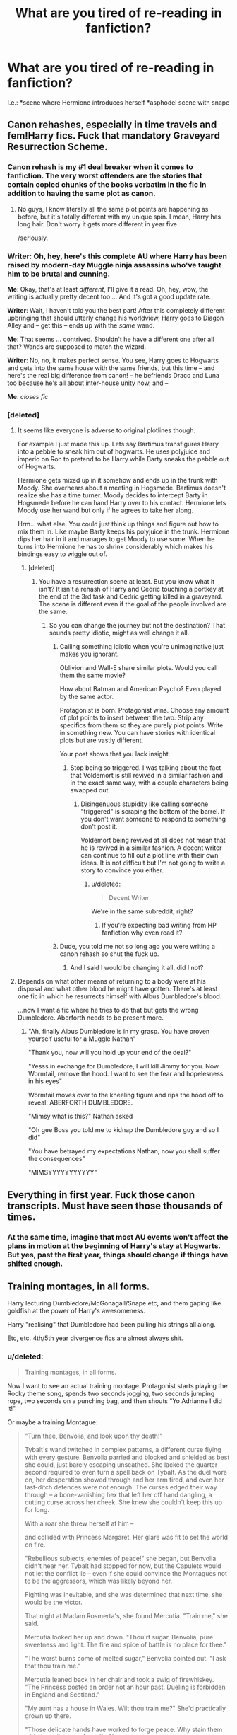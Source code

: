 #+TITLE: What are you tired of re-reading in fanfiction?

* What are you tired of re-reading in fanfiction?
:PROPERTIES:
:Author: Beesandsuchh
:Score: 18
:DateUnix: 1503162094.0
:DateShort: 2017-Aug-19
:END:
I.e.: *scene where Hermione introduces herself *asphodel scene with snape


** Canon rehashes, especially in time travels and fem!Harry fics. Fuck that mandatory Graveyard Resurrection Scheme.
:PROPERTIES:
:Author: InquisitorCOC
:Score: 41
:DateUnix: 1503166389.0
:DateShort: 2017-Aug-19
:END:

*** Canon rehash is my #1 deal breaker when it comes to fanfiction. The very worst offenders are the stories that contain copied chunks of the books verbatim in the fic in addition to having the same plot as canon.
:PROPERTIES:
:Author: Dimplz
:Score: 28
:DateUnix: 1503167628.0
:DateShort: 2017-Aug-19
:END:

**** No guys, I know literally all the same plot points are happening as before, but it's totally different with my unique spin. I mean, Harry has long hair. Don't worry it gets more different in year five.

/seriously.
:PROPERTIES:
:Author: Terras1fan
:Score: 25
:DateUnix: 1503181594.0
:DateShort: 2017-Aug-20
:END:


*** *Writer*: Oh, hey, here's this complete AU where Harry has been raised by modern-day Muggle ninja assassins who've taught him to be brutal and cunning.

*Me*: Okay, that's at least /different/, I'll give it a read. Oh, hey, wow, the writing is actually pretty decent too ... And it's got a good update rate.

*Writer*: Wait, I haven't told you the best part! After this completely different upbringing that should utterly change his worldview, Harry goes to Diagon Alley and -- get this -- ends up with the /same/ wand.

*Me*: That seems ... contrived. Shouldn't he have a different one after all that? Wands are supposed to match the wizard.

*Writer*: No, no, it makes perfect sense. You see, Harry goes to Hogwarts and gets into the same house with the same friends, but this time -- and here's the real big difference from canon! -- he befriends Draco and Luna too because he's all about inter-house unity now, and --

*Me*: /closes fic/
:PROPERTIES:
:Author: mistermisstep
:Score: 18
:DateUnix: 1503208763.0
:DateShort: 2017-Aug-20
:END:


*** [deleted]
:PROPERTIES:
:Score: 1
:DateUnix: 1503182756.0
:DateShort: 2017-Aug-20
:END:

**** It seems like everyone is adverse to original plotlines though.

For example I just made this up. Lets say Bartimus transfigures Harry into a pebble to sneak him out of hogwarts. He uses polyjuice and imperio on Ron to pretend to be Harry while Barty sneaks the pebble out of Hogwarts.

Hermione gets mixed up in it somehow and ends up in the trunk with Moody. She overhears about a meeting in Hogsmede. Bartimus doesn't realize she has a time turner. Moody decides to intercept Barty in Hogsmede before he can hand Harry over to his contact. Hermione lets Moody use her wand but only if he agrees to take her along.

Hrm... what else. You could just think up things and figure out how to mix them in. Like maybe Barty keeps his polyjuice in the trunk. Hermione dips her hair in it and manages to get Moody to use some. When he turns into Hermione he has to shrink considerably which makes his bindings easy to wiggle out of.
:PROPERTIES:
:Author: ForumWarrior
:Score: 8
:DateUnix: 1503188055.0
:DateShort: 2017-Aug-20
:END:

***** [deleted]
:PROPERTIES:
:Score: 1
:DateUnix: 1503192819.0
:DateShort: 2017-Aug-20
:END:

****** You have a resurrection scene at least. But you know what it isn't? It isn't a rehash of Harry and Cedric touching a portkey at the end of the 3rd task and Cedric getting killed in a graveyard. The scene is different even if the goal of the people involved are the same.
:PROPERTIES:
:Author: ForumWarrior
:Score: 7
:DateUnix: 1503193786.0
:DateShort: 2017-Aug-20
:END:

******* So you can change the journey but not the destination? That sounds pretty idiotic, might as well change it all.
:PROPERTIES:
:Score: -7
:DateUnix: 1503198847.0
:DateShort: 2017-Aug-20
:END:

******** Calling something idiotic when you're unimaginative just makes you ignorant.

Oblivion and Wall-E share similar plots. Would you call them the same movie?

How about Batman and American Psycho? Even played by the same actor.

Protagonist is born. Protagonist wins. Choose any amount of plot points to insert between the two. Strip any specifics from them so they are purely plot points. Write in something new. You can have stories with identical plots but are vastly different.

Your post shows that you lack insight.
:PROPERTIES:
:Author: ForumWarrior
:Score: 9
:DateUnix: 1503200395.0
:DateShort: 2017-Aug-20
:END:

********* Stop being so triggered. I was talking about the fact that Voldemort is still revived in a similar fashion and in the exact same way, with a couple characters being swapped out.
:PROPERTIES:
:Score: -5
:DateUnix: 1503200863.0
:DateShort: 2017-Aug-20
:END:

********** Disingenuous stupidity like calling someone "triggered" is scraping the bottom of the barrel. If you don't want someone to respond to something don't post it.

Voldemort being revived at all does not mean that he is revived in a similar fashion. A decent writer can continue to fill out a plot line with their own ideas. It is not difficult but I'm not going to write a story to convince you either.
:PROPERTIES:
:Author: ForumWarrior
:Score: 7
:DateUnix: 1503201679.0
:DateShort: 2017-Aug-20
:END:

*********** u/deleted:
#+begin_quote
  Decent Writer
#+end_quote

We're in the same subreddit, right?
:PROPERTIES:
:Score: -4
:DateUnix: 1503202107.0
:DateShort: 2017-Aug-20
:END:

************ If you're expecting bad writing from HP fanfiction why even read it?
:PROPERTIES:
:Author: WhiteBishop01
:Score: 3
:DateUnix: 1503218438.0
:DateShort: 2017-Aug-20
:END:


******** Dude, you told me not so long ago you were writing a canon rehash so shut the fuck up.
:PROPERTIES:
:Author: ScottPress
:Score: 1
:DateUnix: 1503240725.0
:DateShort: 2017-Aug-20
:END:

********* And I said I would be changing it all, did I not?
:PROPERTIES:
:Score: 1
:DateUnix: 1503256035.0
:DateShort: 2017-Aug-20
:END:


**** Depends on what other means of returning to a body were at his disposal and what other blood he might have gotten. There's at least one fic in which he resurrects himself with Albus Dumbledore's blood.

...now I want a fic where he tries to do that but gets the wrong Dumbledore. Aberforth needs to be present more.
:PROPERTIES:
:Score: 4
:DateUnix: 1503183520.0
:DateShort: 2017-Aug-20
:END:

***** "Ah, finally Albus Dumbledore is in my grasp. You have proven yourself useful for a Muggle Nathan"

"Thank you, now will you hold up your end of the deal?"

"Yesss in exchange for Dumbledore, I will kill Jimmy for you. Now Wormtail, remove the hood. I want to see the fear and hopelesness in his eyes"

Wormtail moves over to the kneeling figure and rips the hood off to reveal: ABERFORTH DUMBLEDORE.

"Mimsy what is this?" Nathan asked

"Oh gee Boss you told me to kidnap the Dumbledore guy and so I did"

"You have betrayed my expectations Nathan, now you shall suffer the consequences"

"MIMSYYYYYYYYYYY"
:PROPERTIES:
:Author: Byroms
:Score: 3
:DateUnix: 1503206963.0
:DateShort: 2017-Aug-20
:END:


** Everything in first year. Fuck those canon transcripts. Must have seen those thousands of times.
:PROPERTIES:
:Author: EternalFaII
:Score: 16
:DateUnix: 1503166661.0
:DateShort: 2017-Aug-19
:END:

*** At the same time, imagine that most AU events won't affect the plans in motion at the beginning of Harry's stay at Hogwarts. But yes, past the first year, things should change if things have shifted enough.
:PROPERTIES:
:Score: 2
:DateUnix: 1503172373.0
:DateShort: 2017-Aug-20
:END:


** Training montages, in all forms.

Harry lecturing Dumbledore/McGonagall/Snape etc, and them gaping like goldfish at the power of Harry's awesomeness.

Harry "realising" that Dumbledore had been pulling his strings all along.

Etc, etc. 4th/5th year divergence fics are almost always shit.
:PROPERTIES:
:Author: PsychoGeek
:Score: 29
:DateUnix: 1503162669.0
:DateShort: 2017-Aug-19
:END:

*** u/deleted:
#+begin_quote
  Training montages, in all forms.
#+end_quote

Now I want to see an actual training montage. Protagonist starts playing the Rocky theme song, spends two seconds jogging, two seconds jumping rope, two seconds on a punching bag, and then shouts "Yo Adrianne I did it!"

Or maybe a training Montague:

#+begin_quote
  "Turn thee, Benvolia, and look upon thy death!"

  Tybalt's wand twitched in complex patterns, a different curse flying with every gesture. Benvolia parried and blocked and shielded as best she could, just barely escaping unscathed. She lacked the quarter second required to even turn a spell back on Tybalt. As the duel wore on, her desperation showed through and her arm tired, and even her last-ditch defences were not enough. The curses edged their way through -- a bone-vanishing hex that left her off hand dangling, a cutting curse across her cheek. She knew she couldn't keep this up for long.

  With a roar she threw herself at him --

  and collided with Princess Margaret. Her glare was fit to set the world on fire.

  "Rebellious subjects, enemies of peace!" she began, but Benvolia didn't hear her. Tybalt had stopped for now, but the Capulets would not let the conflict lie -- even if she could convince the Montagues not to be the aggressors, which was likely beyond her.

  Fighting was inevitable, and she was determined that next time, she would be the victor.

  That night at Madam Rosmerta's, she found Mercutia. "Train me," she said.

  Mercutia looked her up and down. "Thou'rt sugar, Benvolia, pure sweetness and light. The fire and spice of battle is no place for thee."

  "The worst burns come of melted sugar," Benvolia pointed out. "I ask that thou train me."

  Mercutia leaned back in her chair and took a swig of firewhiskey. "The Princess posted an order not an hour past. Dueling is forbidden in England and Scotland."

  "My aunt has a house in Wales. Wilt thou train me?" She'd practically grown up there.

  "Those delicate hands have worked to forge peace. Why stain them with the callouses of conflict?"

  "Callouses or my own heart's blood, Mercutia! I've asked thee three times."

  Mercutia broke into a grin. "Then to lawless Wales, and battle!" she cried, tossing her tumbler away. "If Apparation be the food of training --"

  "Wrong play," Benvolia hissed, but Mercutia gave a Gallic shrug and Apparated on the spot, still seated.
#+end_quote
:PROPERTIES:
:Score: 7
:DateUnix: 1503187076.0
:DateShort: 2017-Aug-20
:END:


*** u/dehue:
#+begin_quote
  Harry lecturing Dumbledore/McGonagall/Snape etc, and them gaping like goldfish at the power of Harry's awesomeness.
#+end_quote

This is why I almost never read those popular independent/powerful Harry stories. Even if they are mostly good, they almost always contain scenes like that and just make me angry at Dumbledore/Snape/McGonall for not being in character and completely putting the annoying independent Harry in his place.
:PROPERTIES:
:Author: dehue
:Score: 12
:DateUnix: 1503169091.0
:DateShort: 2017-Aug-19
:END:


*** [[https://youtu.be/vK4gv11PTI8][You need the right music for a training montage]]
:PROPERTIES:
:Author: Freshenstein
:Score: 1
:DateUnix: 1503198862.0
:DateShort: 2017-Aug-20
:END:


*** The teachers at Hogwarts are fucking useless and I love independent Harry that takes no shit. Dumbledore is useless, McGonagall is a non entity when it matters and Snape is a bitter asshole, I don't care about redeeming at the end or someshit they are god damn useless and somebody should point it out.

Also Albus is a malicious Nazi or a blinded fool even in cannon. No matter if he thinks he's doing the right think, or even if it really is the right thing, me and most people I'd reckon would be royally pissed at him in Harry's place, definetly wouldn't god damn name a kid after him. No matter if he's doing it maliciously or not he's been controlling his life and teenagers especially won't let that just pass.
:PROPERTIES:
:Author: Bisaster
:Score: 0
:DateUnix: 1503287310.0
:DateShort: 2017-Aug-21
:END:

**** /yawns
:PROPERTIES:
:Author: PsychoGeek
:Score: 5
:DateUnix: 1503288014.0
:DateShort: 2017-Aug-21
:END:

***** /slowclap
:PROPERTIES:
:Author: Bisaster
:Score: 1
:DateUnix: 1503288608.0
:DateShort: 2017-Aug-21
:END:


**** I think we had this discussion often enough, and your post in particular adds nothing new at all.

This is the reason why I downvoted, not because I agree or disagree.

I mean yeah, you can interpret Dumbledore either way and even everywhere in between, but quiet honesty, Manipulative! or Evil!Dumbledore-fics are simply very rarely good, and in most cases simply shite - especially with the teachers acting like that! - while good!Dumbledore is more likely to be okay to read.
:PROPERTIES:
:Author: fflai
:Score: 1
:DateUnix: 1503309187.0
:DateShort: 2017-Aug-21
:END:

***** Honestly I'm talking about cannon, all the teachers are criminal. Let's ignore plots and other side things, simply from the schools side of things they all allow bullying and child abuse. I felt like ranting so I don't care that much but no matter how you dress it at best Dumbledore is senile or too old fashioned that he allows bullying and child abuse thrust upon is favorite "grandchild" with the rest of the teachers following his lead.
:PROPERTIES:
:Author: Bisaster
:Score: 1
:DateUnix: 1503325439.0
:DateShort: 2017-Aug-21
:END:


***** Also on a sidenote I simply cannot find it in me to see Dumbledore as good at least when stories are close to cannon. From the moment he takes the stone into school he's either malicious or doesn't care about students in my eyes, following that every time something happens and the aurors aren't called just enforces that.
:PROPERTIES:
:Author: Bisaster
:Score: 1
:DateUnix: 1503325737.0
:DateShort: 2017-Aug-21
:END:


** "There was a little boy sitting in the dark in the cupboard under the stairs..."

Please do not explain Harry's [canon] home life as if we don't know who he is. If we're reading HP fanfiction, we know who he is.
:PROPERTIES:
:Author: t1mepiece
:Score: 11
:DateUnix: 1503192063.0
:DateShort: 2017-Aug-20
:END:


** 1st year Troll battle. Either as the original, or AU versions.
:PROPERTIES:
:Author: Teapotje
:Score: 9
:DateUnix: 1503163380.0
:DateShort: 2017-Aug-19
:END:

*** Especially stories that have Hermione rewarding Harry with a blowjob.
:PROPERTIES:
:Author: Freshenstein
:Score: 2
:DateUnix: 1503198955.0
:DateShort: 2017-Aug-20
:END:

**** Good God. In first year?!?!?!?!?!
:PROPERTIES:
:Author: Teapotje
:Score: 2
:DateUnix: 1503245623.0
:DateShort: 2017-Aug-20
:END:

***** Yeah. It's a rather infamous story called "The Real Us".
:PROPERTIES:
:Author: Freshenstein
:Score: 1
:DateUnix: 1503248542.0
:DateShort: 2017-Aug-20
:END:


**** I really hope there isn't more than that one...
:PROPERTIES:
:Score: 1
:DateUnix: 1503208113.0
:DateShort: 2017-Aug-20
:END:


** The sorting Hat song, I'll be honest I read it soo many times that always just skip it now.
:PROPERTIES:
:Author: Lazystinkdog
:Score: 5
:DateUnix: 1503176716.0
:DateShort: 2017-Aug-20
:END:

*** Awww. I like unique Sorting Hat songs
:PROPERTIES:
:Score: 1
:DateUnix: 1503223378.0
:DateShort: 2017-Aug-20
:END:


*** Too true

I must admit I've never read HP books and I watched films only one time.

But thanks to fanfiction I know that damned song by heart
:PROPERTIES:
:Author: Sharedo
:Score: 1
:DateUnix: 1503192933.0
:DateShort: 2017-Aug-20
:END:

**** Original sorting hat songs, however...
:PROPERTIES:
:Author: Flye_Autumne
:Score: 2
:DateUnix: 1503201036.0
:DateShort: 2017-Aug-20
:END:

***** All of them xD I know that some really put work into them and all but I just can't stand these songs anymore.
:PROPERTIES:
:Author: Lazystinkdog
:Score: 2
:DateUnix: 1503206585.0
:DateShort: 2017-Aug-20
:END:


** Dumbledore and Weasley bashing.

I really like Dumbledore as a character because even though he's initially presented as an all-knowing figure, the later books show us his flaws, which he acknowledges, and his tragic past. This notion that he's a manipulator doing everything for the "Greater Good", hellbent on making sure Harry's life sucks is just stupid. Dumbledore never got off on making Harry suffer and it's clear that he cherished him. Thing is...in a war, /very/ difficult decisions have to be made and very few people have the guts to do them.

In regards to the Weasleys, while I can understand if someone finds them annoying, they're a very loving and accepting family. Molly may be overbearing but she /is/ the closest thing Harry had to an actual mother. The fact that her boggart included Harry's corpse shows that she views him as one of her sons. Not like a son, but an actual son.

Ron's a bit of a jerk and a dick but people forget, he's a kid for most of the books. Why judge him as an adult when pretty much everyone at that age was a brat? I look back at my own adolescence and I groan in embarrassment. Ron has issues but that doesn't make him an asshole, he's a freaking teenager. We all sucked at that age.

Ginny is someone I don't really care for but it's because I always found her underdeveloped and her romance with Harry always felt kinda forced. That being said, some fics make her as being a brat that feels that she's entitled to be Harry's soulmate. I don't remember the books making a big deal out of her hero crush yet some authors make it a central point for their disdain.

Full disclosure, I'm a H/Hr shipper but I'm always annoyed at how authors treat Ron and Ginny. They take out their frustration that their ship isn't canon on them, looking for any flaws in their characters and exaggerating them to absurd heights. That's why it's really hard to find /good/ fics for this ship. A majority of the stories don't organically make Harry and Hermione fall in love. They just bruteforce them into it by making Ron/Ginny/Weasleys to be stupid fucks that don't really care for them.
:PROPERTIES:
:Author: Whiteness88
:Score: 9
:DateUnix: 1503210009.0
:DateShort: 2017-Aug-20
:END:

*** u/MolochDhalgren:
#+begin_quote
  Thing is...in a war, very difficult decisions have to be made and very few people have the guts to do them.
#+end_quote

Something we saw very clearly during Scrimgeour's tenure as Minister. I feel like he and Dumbledore are rather similar.

#+begin_quote
  Full disclosure, I'm a H/Hr shipper but I'm always annoyed at how authors treat Ron and Ginny. They take out their frustration that their ship isn't canon on them, looking for any flaws in their characters and exaggerating them to absurd heights.
#+end_quote

I also see Ginny bashed occasionally in Harry/Luna fanfics, so I sympathize. In the best H/L fics I've seen, Ginny is completely supportive, and why wouldn't she be? After all, Luna was her best friend and she always looked out for her, so it makes more sense to me that Ginny would be happy for Luna than the idea that she'd be all "You stole my boyfriend! How dare you?!" (I started [[https://www.reddit.com/r/HPfanfiction/comments/6jje5j/request_harryluna_fics_where_ginny_is_actually_a/][a thread]] on this very topic a month ago.)
:PROPERTIES:
:Author: MolochDhalgren
:Score: 3
:DateUnix: 1503257409.0
:DateShort: 2017-Aug-21
:END:


*** Oh, you make those difficult decisions with soldiers, not with civilian children with no training. Soldiers agree to follow orders and know what the possible consequences can be for participating before decisions get thrust upon them...
:PROPERTIES:
:Author: Bisaster
:Score: 1
:DateUnix: 1503343667.0
:DateShort: 2017-Aug-21
:END:


*** How is Dumbledore better than Voldemort if he sends children to war to die?
:PROPERTIES:
:Author: Bisaster
:Score: 0
:DateUnix: 1503287896.0
:DateShort: 2017-Aug-21
:END:


** [deleted]
:PROPERTIES:
:Score: 14
:DateUnix: 1503170945.0
:DateShort: 2017-Aug-19
:END:

*** To be fair, the petrification wasn't normal for the Basilisk, they normally just kill, so that would have thrown it off.
:PROPERTIES:
:Author: Zarion222
:Score: 11
:DateUnix: 1503171835.0
:DateShort: 2017-Aug-20
:END:

**** [deleted]
:PROPERTIES:
:Score: 2
:DateUnix: 1503172718.0
:DateShort: 2017-Aug-20
:END:

***** u/UndeadBBQ:
#+begin_quote
  and most likely by a Basilisk
#+end_quote

Gorgons, dusky elves (Svartálfar), cockatrice (and probably a few more. Petrification is kind of as trope in mythology)
:PROPERTIES:
:Author: UndeadBBQ
:Score: 10
:DateUnix: 1503178803.0
:DateShort: 2017-Aug-20
:END:


***** u/Taure:
#+begin_quote
  Or can even different things petrify?
#+end_quote

The assumption made by the teachers in CoS was that it was wizard-caused petrification (i.e. dark magic), not a creature.
:PROPERTIES:
:Author: Taure
:Score: 4
:DateUnix: 1503244718.0
:DateShort: 2017-Aug-20
:END:


*** The Chamber of Secrets legend was believed to just that - a legend. Binns explicitly debunks it as a myth. The most obvious conclusion from those events was that some wizard was using dark magic to petrify, not a gigantic basilisk somehow hiding in the school.
:PROPERTIES:
:Author: PsychoGeek
:Score: 4
:DateUnix: 1503172391.0
:DateShort: 2017-Aug-20
:END:

**** [deleted]
:PROPERTIES:
:Score: 3
:DateUnix: 1503173087.0
:DateShort: 2017-Aug-20
:END:

***** you're right in that the level of reaction was underwhelming. I mostly equate it to bomb threat. You don't know where, you don't know when, but somebody is going to get hurt. They definitely should have called in the aurors.
:PROPERTIES:
:Author: Averant
:Score: 5
:DateUnix: 1503177122.0
:DateShort: 2017-Aug-20
:END:


*** In the fic I'm writing, my plan for CoS is to have the one person who could easily figure out the Basilisk put out of commission by the Heir, which ultimately costs him more than he gained.
:PROPERTIES:
:Author: Jahoan
:Score: 1
:DateUnix: 1503205933.0
:DateShort: 2017-Aug-20
:END:


** Weasley-bashing / Dumbledore-bashing / Snape-bashing.

OK, I get it already, you don't like the characters, you think the bad things they did outweigh the good, you don't think Ginny was good enough for Harry or Ron was good enough for Hermione... that's still no reason to infuse your stories with hatred and keep making the same point over and over and over... I can't tell you how many stories I've started to read because the concept sounded interesting, only to grow tired of all the bashing.
:PROPERTIES:
:Author: MolochDhalgren
:Score: 18
:DateUnix: 1503168203.0
:DateShort: 2017-Aug-19
:END:

*** I used to enjoy Dumbledore and Weasley bashing at the beginning of reading HP fanfics

But now

"Meh, I'm allergic to this crap", /closes a fic, opens the next/
:PROPERTIES:
:Author: Sharedo
:Score: 3
:DateUnix: 1503192745.0
:DateShort: 2017-Aug-20
:END:


*** Snape bashing is a fic-by-fic basis, still okay with Dumbles basing, but I'm done with Ron Bashing and have started to go out of my way to find stuff with a decent Ron in them.\\
There are...surprisingly few of those.
:PROPERTIES:
:Author: allhailchickenfish
:Score: 3
:DateUnix: 1503194722.0
:DateShort: 2017-Aug-20
:END:

**** I love Ron and Dumbledore /sigh/

Why do most people not appreciate them?
:PROPERTIES:
:Score: 5
:DateUnix: 1503223280.0
:DateShort: 2017-Aug-20
:END:


**** Ron's a decent guy in all of my stories, and a hero in most. Don't know why so many writers feel that they need to replace him with neville as Harry's best friend. Neville was a pushover and non-entity for most of the books.
:PROPERTIES:
:Author: Starfox5
:Score: 1
:DateUnix: 1503224591.0
:DateShort: 2017-Aug-20
:END:

***** u/Owl_Egg:
#+begin_quote
  Neville was a pushover and non-entity for most of the books.
#+end_quote

Because Neville was a nonentity and a pushover until the end is what makes him appealing. They can rewrite him a whole new personality by putting him in the friend slot. He's badass, but also not overpowering next to Harry, who is usually an OP Stu in those fics.
:PROPERTIES:
:Author: Owl_Egg
:Score: 2
:DateUnix: 1503232751.0
:DateShort: 2017-Aug-20
:END:


***** So there was this fic I read. At some point, I realized that, while Ron was some kind of personification of Laziness and envy, Neville had become all of Ron's good traits, with none of the bad. Guess who quit reading that fic?
:PROPERTIES:
:Author: No311
:Score: 1
:DateUnix: 1503247201.0
:DateShort: 2017-Aug-20
:END:


***** will def check some out. :D\\
..same username?
:PROPERTIES:
:Author: allhailchickenfish
:Score: 1
:DateUnix: 1503343842.0
:DateShort: 2017-Aug-22
:END:

****** Yes. [[https://www.fanfiction.net/u/2548648/Starfox5][Here's a link]]

In my first story, "Hermione Granger and the Marriage Law Revolution", Ron might not look like a hero when he appears for the first time as a POV character, but that quickly changes.
:PROPERTIES:
:Author: Starfox5
:Score: 2
:DateUnix: 1503347640.0
:DateShort: 2017-Aug-22
:END:


*** Weaslty bashing is kinda dumb because god damn Ron is still a kid but Dumbledore bashing is kinda of ok with me because he is an asshole with a god complex at best. Snape has no excuse, no matter how you dress it, even in cannon what he does is god damn child abuse. It shouldn't matter that he saves Harry or whatever else good things he does.

On the pairing things I hate both Ginny and Hermione pairings because honestly I don't see how Ginny is even a thing other than her being forced because "Big Weasley Familly" and Hermione to me is completely unimportant. What irks me the most is the Fleur/Bill thing, Like she's 18 and hooks up with a 28 or something year old. Fuck that.
:PROPERTIES:
:Author: Bisaster
:Score: 2
:DateUnix: 1503287706.0
:DateShort: 2017-Aug-21
:END:

**** u/MolochDhalgren:
#+begin_quote
  an asshole with a god complex at best.
#+end_quote

Yeah, I kinda get where you're coming from there. Although, to Dumbledore's credit, he knew his own character well enough to know that too much power would corrupt him, which is why he never tried to become Minister of Magic.
:PROPERTIES:
:Author: MolochDhalgren
:Score: 1
:DateUnix: 1503342006.0
:DateShort: 2017-Aug-21
:END:

***** Errr, he has 3 positions of power. 1 over children, 1 internationally and 1 locally. There is no point in trying for yet another position locally.
:PROPERTIES:
:Author: Bisaster
:Score: 2
:DateUnix: 1503343199.0
:DateShort: 2017-Aug-21
:END:


** Fics where Ginny is the worst most evil bitch in all the universe because she /gasp/ had a crush on a celebrity as a kid.

No one has ever experienced that, especially not preteen girls so clearly she must be a psychotic stalker who wants to steal Harry from his true love. She is also clearly so obsessed that she has also managed to (presumably with the aid of time travel) fuck every man who ever lived going all the way back to Adam because if we're going to show what an awful person she is of course she must also be a massive slut.

Fuck that trope.

Say what you will about Ron bashing but at least there are actual canon moments of him being a loud mouthed schmuck. Good bashing fics exaggerate canon characteristics to hyperbolic proportions. Awful bashing fics make up characteristics to justify the author's hate.
:PROPERTIES:
:Author: Leahsyn
:Score: 6
:DateUnix: 1503256786.0
:DateShort: 2017-Aug-20
:END:


** I love when authors point out that it's a bashing fic right there in the summary, kindly letting me know that I should skip a terrible story probably written by a 12-year old.

If you need to smugly, constantly point out how much you hate a character I really have to question your maturity. The unfortunate truth is though that too many older and experienced authors still do this for some reason. The audience should make their own evaluation of a character, instead of being fed your own, bitter commentary on canon and how it should have been so much better.

Aside from bashing, authors really need to learn the miracle of starting a story at the point where it's relevant. Basically every decent AU starts several years into Hogwarts, skipping over the whole sleep-inducing rigmarole of canon transcription with a minor shift. There's pretty much zero reason after all this time, to start at first year - learn from stories such as Hogwarts Battle School.
:PROPERTIES:
:Author: DeusSiveNatura
:Score: 5
:DateUnix: 1503224692.0
:DateShort: 2017-Aug-20
:END:


** [deleted]
:PROPERTIES:
:Score: 10
:DateUnix: 1503183120.0
:DateShort: 2017-Aug-20
:END:

*** Read one where Harry has the horcrux removed by the Goblins but it involves him soaking his whole body in some foul potion for a long time. Pretty sure Dragon semen was one of the ingredients.
:PROPERTIES:
:Author: Freshenstein
:Score: 1
:DateUnix: 1503199046.0
:DateShort: 2017-Aug-20
:END:


** A petrification from a Basilisk is a very rare thing, it just was luck that everyone saw a reflection or something. Their first suspect was some kind of spell, nobody would reasonably connect the Basilisk to petrification because it's a rare effect.
:PROPERTIES:
:Author: Zarion222
:Score: 5
:DateUnix: 1503175421.0
:DateShort: 2017-Aug-20
:END:


** (Mostly Harmony) Fanfic things that make me cringe so hard they had to put metal rods in my spine so i could walk again:\\
*Sirius calling Harry pup or proglet (Cringe so hard i get a brain aneurysm)\\
*Anyone calling Hermione Herms or Mione (More of a ,you can shut right the hell up with that shit, kinda trope)\\
*Oh so smart and powerful 11 year old Harry raised by anyone other than the dursleys going 100% OOC and giving snape and dumbles a 5 paragraph exposition on how smart and powerful he is (Im looking at you Harry Crow)\\
*Soul bond happens and no one questions it or is upset for more than a paragraph and harry and whoever are all "Oh hellooooo Mrs Potter, Jolly good daaaaay Mr Potter" by the next paragraph.\\
*Howwww many times is harry gonna spend a vacation with the grangers who then realize he dresses like shit and take him shopping for trousers and trainers.\\
The list is endless but this is off the top of my head.
:PROPERTIES:
:Author: supertastywaffle
:Score: 8
:DateUnix: 1503186311.0
:DateShort: 2017-Aug-20
:END:


** James harassing Lily and asking her out every day, Lily hating James with a passion until one day she just doesn't. IMO it's pretty two-dimensional; James was a teenage boy who had a huge crush and a lot of bravado, so of course he's gonna act like a dumbass, but it's kind of... shady to stage big scenes on a weekly basis to get her to go out with him. Who's to say SWM wasn't the /first time/ he actually asked her out? Lily's proud, but considering it took until fifth year for her to cut it off with Snape when he was showing signs of interest in the dark arts prior, it's fair to say that she wants to keep her relationships intact for as long as possible. Why couldn't she have been exaggerating whenever she insulted James when she was with Snape? That kind of thing. I just wish the general idea of James and Lily was a little more broad and "allowed" for more creativity -- not that fandom is the judge and jury for what is "right", but fanon is a cruel mistress.

Also not as much what I'm tired of reading so much as what I wish was more popular, Quidditch player Lily.
:PROPERTIES:
:Author: r_ca
:Score: 3
:DateUnix: 1503201084.0
:DateShort: 2017-Aug-20
:END:


** The usual canon rehash and, the ban of my existence, Lord Harry Potter Peverall Black Lestrange Gryffindor Ravenclaw Hogwart Slytherin Jesus owner of 99% of the Wizarding world assets giving him a net, accessible value of 9 999 999 999 gold in his trust fund, where Albus "Evil" Dumbledore stole 9 999 999 998 galleons, but not to worry, there are the equivalent in metric ton of a dragon worth of gold in the Potter family vault, not withstanding the total treasure and jewlery in those old vault where Harry is apparently the only living heir and closest relative to those families.

Also fifth year divergence, where Harry realize... whatever he needs to realize... in his bedroom at Privet Drive.
:PROPERTIES:
:Author: Murderous_squirrel
:Score: 3
:DateUnix: 1503256049.0
:DateShort: 2017-Aug-20
:END:


** Stuff written by idiots thinking they are very clever.
:PROPERTIES:
:Author: yarglethatblargle
:Score: 5
:DateUnix: 1503166727.0
:DateShort: 2017-Aug-19
:END:

*** sorry :(
:PROPERTIES:
:Author: Murderous_squirrel
:Score: 13
:DateUnix: 1503167897.0
:DateShort: 2017-Aug-19
:END:

**** Eh, I'm just foultempered today due to a rather impressive hangover.
:PROPERTIES:
:Author: yarglethatblargle
:Score: 1
:DateUnix: 1503169027.0
:DateShort: 2017-Aug-19
:END:

***** I'll drink to that. I'm having the same problem.
:PROPERTIES:
:Author: emong757
:Score: 3
:DateUnix: 1503180893.0
:DateShort: 2017-Aug-20
:END:


*** I've read more than one fic where a "smart" Harry wields the power of his pen, and they're all such trash.
:PROPERTIES:
:Score: 4
:DateUnix: 1503208299.0
:DateShort: 2017-Aug-20
:END:


** The Hogwarts song. Self-explanatory.
:PROPERTIES:
:Author: toujours_pur_
:Score: 2
:DateUnix: 1503187125.0
:DateShort: 2017-Aug-20
:END:


** First year sorting hat song. Please stop.
:PROPERTIES:
:Author: allhailchickenfish
:Score: 2
:DateUnix: 1503194582.0
:DateShort: 2017-Aug-20
:END:


** Harry Potter as the protagonist. He's a good side character.
:PROPERTIES:
:Score: 1
:DateUnix: 1503183382.0
:DateShort: 2017-Aug-20
:END:


** Magical cores
:PROPERTIES:
:Author: UndeadBBQ
:Score: 1
:DateUnix: 1503166086.0
:DateShort: 2017-Aug-19
:END:

*** I like them when they're well done and when it's not just an excuse to have Harry become more powerful than all wizards combined.
:PROPERTIES:
:Score: 7
:DateUnix: 1503174873.0
:DateShort: 2017-Aug-20
:END:

**** u/UndeadBBQ:
#+begin_quote
  I like them when they're well done
#+end_quote

So... never.
:PROPERTIES:
:Author: UndeadBBQ
:Score: 2
:DateUnix: 1503178157.0
:DateShort: 2017-Aug-20
:END:

***** Albus Potter and the Global Revelation does this /decently/.
:PROPERTIES:
:Score: 1
:DateUnix: 1503178200.0
:DateShort: 2017-Aug-20
:END:

****** Hmm, never read it. But given that its has magical cores in it, my - by far - biggest pet peeve, I'm wary to start.

How do they work in this one? Is it one of those fics where they're bearable, because they're just a sidenote/utterly redundant addition/exchangeable by several other things?
:PROPERTIES:
:Author: UndeadBBQ
:Score: -1
:DateUnix: 1503179127.0
:DateShort: 2017-Aug-20
:END:

******* In that fic it's called Kinesis and it's not central. It just comes up every now and then but the /central plot/ is extremely good. I'm close to finish the last chapter of book five and I don't know if it will become central in the sixth or seventh books although I highly doubt it.

That fic has awesome OCs (they're not Calypso Rosier but they're still awesome). Desulgon is ridiculously OP but complex and I think you'd enjoy him. It introduces new branches of magic but there are too many child prodigies. Character development is mild outside of Albus, too.

The plot twists are great and so are the mysteries. The first three books were a bit...meh but the fourth one is where things really started.

I don't know how old you are. I'm 21 but I enjoy these kind of fics once in a while. A bit less serious.
:PROPERTIES:
:Score: 0
:DateUnix: 1503179750.0
:DateShort: 2017-Aug-20
:END:


** Harry befriending Hermione. I find magic more believable than someone like Hermione getting friends.
:PROPERTIES:
:Author: Quoba
:Score: -8
:DateUnix: 1503174413.0
:DateShort: 2017-Aug-20
:END:

*** Just out of interest, and because I see you hating on this character so, /so/ much. As in, you hate Hermione Granger so much that I doubt its the actual character that you dislike, but rather whatever you project onto her. So my question would be a simple:

Why?
:PROPERTIES:
:Author: UndeadBBQ
:Score: 11
:DateUnix: 1503179271.0
:DateShort: 2017-Aug-20
:END:

**** She's always portrayed as a nagging bitch. That wouldn't really old, very fast. Plus her whole "worshipping at the altar of Authority Figures" thing she has.
:PROPERTIES:
:Author: Freshenstein
:Score: 4
:DateUnix: 1503199212.0
:DateShort: 2017-Aug-20
:END:

***** She worships authority so hard that she lies to teachers faces, set one teacher on fire, steals from the teachers personal store, flounced out on a whole course never to return, stunned a teacher, knowingly broke educational decrees, and sent a known incompetent teacher into the forbidden forest by themselves.

Her need to respect all authority blindly is overwhelming.
:PROPERTIES:
:Author: zombieqatz
:Score: 4
:DateUnix: 1503260202.0
:DateShort: 2017-Aug-21
:END:

****** So to recap she messed with Snape 3 times, Umbitch twice, lied to Mcgonagall and whoever else was with her once, and walked out on a phoney. 3 teachers that shouldn't have ever been teachers in the first place and she fibbed to the good one to help protect the guys who just saved her.

Pretty much all of her transgressions against the teachers was for the benefit of Harry.

Yet she believed she shouldn't contact Harry when Dumbledore said so? Told on Harry when he got the broom? I can go on.
:PROPERTIES:
:Author: Freshenstein
:Score: 1
:DateUnix: 1503261767.0
:DateShort: 2017-Aug-21
:END:

******* u/InquisitorCOC:
#+begin_quote
  Yet she believed she shouldn't contact Harry when Dumbledore said so? Told on Harry when he got the broom? I can go on.
#+end_quote

That was a MAJOR misconception. Both she and Ron wrote Harry regularly during that summer. But Dumbledore told them not to write anything about the War, Voldemort, and the Order. Harry was angry not because they didn't write him, but because they didn't tell him anything he wanted to know. As a result, he retaliated by asking Hedwig to bite their hands.
:PROPERTIES:
:Author: InquisitorCOC
:Score: 1
:DateUnix: 1503282357.0
:DateShort: 2017-Aug-21
:END:

******** Sorry I misremembered it. It's been five or ten years since I last read the book.
:PROPERTIES:
:Author: Freshenstein
:Score: 1
:DateUnix: 1503284279.0
:DateShort: 2017-Aug-21
:END:


**** Well at first before I started reading fanfictions, when I just finished the books, I just disliked Hermione. I didn't hate her. When I saw how many people worshipped her for no valid grounds (Most of them tell me that they find Emma Watson hot...) I began to hate her. I mean, she is intelligent (thanks to her books) but not clever, she isn't as loyal as anyone claim etc...
:PROPERTIES:
:Author: Quoba
:Score: 1
:DateUnix: 1503329044.0
:DateShort: 2017-Aug-21
:END:


*** Thats awful everyone deserves friends and hermione might be a know it all but shes still someone id befriend
:PROPERTIES:
:Author: flingerdinger
:Score: 6
:DateUnix: 1503182149.0
:DateShort: 2017-Aug-20
:END:

**** I'm sure you would befriend her now but would you do it when you were 11? I don't think so unless you were abused and stunted like Harry.
:PROPERTIES:
:Author: Bisaster
:Score: 1
:DateUnix: 1503343921.0
:DateShort: 2017-Aug-22
:END:

***** Ive had friends like hermione when i was younger it wasnt a big deal
:PROPERTIES:
:Author: flingerdinger
:Score: 1
:DateUnix: 1503345017.0
:DateShort: 2017-Aug-22
:END:

****** I honestly doubt it, her character is grossly exagerated.
:PROPERTIES:
:Author: Bisaster
:Score: 1
:DateUnix: 1503350084.0
:DateShort: 2017-Aug-22
:END:


**** I wouldn't befriend someone who would place authority before me and only do nagging.
:PROPERTIES:
:Author: Quoba
:Score: 0
:DateUnix: 1503329097.0
:DateShort: 2017-Aug-21
:END:

***** I feel the character bashing flow through you
:PROPERTIES:
:Author: flingerdinger
:Score: 2
:DateUnix: 1503329157.0
:DateShort: 2017-Aug-21
:END:

****** I never bash her in my stories. I don't make her Harry's friend but write her in a neutral light.
:PROPERTIES:
:Author: Quoba
:Score: 0
:DateUnix: 1503329381.0
:DateShort: 2017-Aug-21
:END:

******* The way you described her issues with authority is how she is up till the third book. He is still a bit naggy but if you cant deal with that then you have issues anyway.
:PROPERTIES:
:Author: flingerdinger
:Score: 2
:DateUnix: 1503329517.0
:DateShort: 2017-Aug-21
:END:

******** If you want to believe that I have issues, be my guest. If you are able to stop worshiping Hermione and to read the books again, you will see how annoying she is.
:PROPERTIES:
:Author: Quoba
:Score: 1
:DateUnix: 1503333718.0
:DateShort: 2017-Aug-21
:END:

********* I dont worship her that is saved for luna. But i am not shallow enough to hate her for having flaws.
:PROPERTIES:
:Author: flingerdinger
:Score: 2
:DateUnix: 1503333813.0
:DateShort: 2017-Aug-21
:END:

********** So am I. Sirius is also flawed, he was a bully and place revenge before taking care of his godson but he still is one of my favourite character.
:PROPERTIES:
:Author: Quoba
:Score: 0
:DateUnix: 1503335822.0
:DateShort: 2017-Aug-21
:END:


*** You know that Hermione was the single most important teammember behind Harry's success, right?

- She solved the Basilisk mystery while Ron was abolutley useless in book 2

- She stood with him when no one else did.

- She trained with Harry until he mastered the summoning charm so he wasn't roasted by a dragon.

- She organized the DA

- She stood with Harry while everyone else deserted them.

No other character comes close to her. And while her nagging can be annoying she was justified to give Harry shit for not working on the egg harder or wasting his time on divination.

Edit: Here comes the downvote train.
:PROPERTIES:
:Author: Hellstrike
:Score: 0
:DateUnix: 1503179373.0
:DateShort: 2017-Aug-20
:END:

**** "She solved the Basilisk mystery while Ron was absolutely useless in book 2"

You can compliment one individual without bringing another one down, ya know.
:PROPERTIES:
:Author: Englishhedgehog13
:Score: 8
:DateUnix: 1503185479.0
:DateShort: 2017-Aug-20
:END:

***** She and Harry were the only useful characters in book 2. Better? (and also in book 4)
:PROPERTIES:
:Author: Hellstrike
:Score: 2
:DateUnix: 1503187140.0
:DateShort: 2017-Aug-20
:END:


***** Nope. Sorry. Can't do this. I have to get a wrong to do a right, and you know, Ron Weasley is a treacherous, disloyal bastard who abandonned Harry during fourth and seventh year. He never did anything good, like ever. On top of that, he's ginger. Obviously without a soul. ^{^{/s}}
:PROPERTIES:
:Author: Murderous_squirrel
:Score: 1
:DateUnix: 1503256798.0
:DateShort: 2017-Aug-20
:END:


**** I can agree as long as you consider her a mother or a minder rather than a friend for Harry. I honestly couldn't put up with that kind of constant attitude now, not to mention when I was still a small child.
:PROPERTIES:
:Author: Bisaster
:Score: 1
:DateUnix: 1503344098.0
:DateShort: 2017-Aug-22
:END:

***** This is where we have to disagree. There are no better friends than those who really care about your interests and would risk losing your friendship in exchange for something that clearly benefits you.
:PROPERTIES:
:Author: Hellstrike
:Score: 1
:DateUnix: 1503344598.0
:DateShort: 2017-Aug-22
:END:

****** Meh that's your opinion, I personally couldn't stand someone like Hermione being my friend even now not to mention when I was an immature brat. Also there is a point where you friends really have no right to interfere with your life.

A good example would be the broom situation where she goes behind his back, as a kid, especially one that doesn't get many presents, I would be furious enough to end the friendship. Maybe I was just a really bratty kid but I just don't see her appeal.
:PROPERTIES:
:Author: Bisaster
:Score: 1
:DateUnix: 1503350416.0
:DateShort: 2017-Aug-22
:END:


**** - She betrayes Harry when Dumbledore said not to write to him, even though she knew how painful it would be for him.
- She let him take all the blame for the DA even though she was the one who had the idea, insisted that Harry trained them and recruited everyone.
- She didn't believe Harry when he insisted that Draco was a Death Eater leading to Dumbledore's death. etc...
:PROPERTIES:
:Author: Quoba
:Score: 0
:DateUnix: 1503328879.0
:DateShort: 2017-Aug-21
:END:

***** Dumbledore chose suicide by Snape while fatality ill. And even if she would have believed Harry, it's not like she could arrest/execute Draco.
:PROPERTIES:
:Author: Hellstrike
:Score: 1
:DateUnix: 1503331463.0
:DateShort: 2017-Aug-21
:END:

****** She could have helped him investigate the matter.
:PROPERTIES:
:Author: Quoba
:Score: 1
:DateUnix: 1503333602.0
:DateShort: 2017-Aug-21
:END:

******* And unless they kill Draco it would achieve absolutely nothing since Dumbledore knew but decided that Draco could attempt murders because he was redeemable.
:PROPERTIES:
:Author: Hellstrike
:Score: 1
:DateUnix: 1503343090.0
:DateShort: 2017-Aug-21
:END:

******** They could have prevent Draco repairing the vanishing cabinet. You do realize that your argument are useless? We are both agreeing that Hermione didn't want to believe Harry when he knew that Draco was a Death Eater.
:PROPERTIES:
:Author: Quoba
:Score: 1
:DateUnix: 1503344500.0
:DateShort: 2017-Aug-22
:END:

********* But we are disagreeing about the consequences. Because there are other ways into Hogwarts, some easily accessible. So Draco would have failed but the Death Eaters would have gotten in through one of the secret passages (Pettigrew knows about the Willow tunnel and possibly about the others too).

Therefore Hermione not believing is not great, but in the end pretty inconsequential.
:PROPERTIES:
:Author: Hellstrike
:Score: 1
:DateUnix: 1503347454.0
:DateShort: 2017-Aug-22
:END:

********** Still, the point is that Hermione isn't this absolutely loyal friend that almost all authors write. She only accept an idea if it come from her. You don't want to face the fact that even if it's inconsequential, Hermione did go all bitchy on Harry just because of petty jealousy. (About the potion book...)
:PROPERTIES:
:Author: Quoba
:Score: 1
:DateUnix: 1503357265.0
:DateShort: 2017-Aug-22
:END:

*********** u/Hellstrike:
#+begin_quote
  this absolutely loyal friend that almost all authors write
#+end_quote

Somehow I see more "Hermione is only acting as a friend because Dumb-as-a-door is bribing her with books" plots than a true friend Hermione (especially if Harry is not paired with her).
:PROPERTIES:
:Author: Hellstrike
:Score: 1
:DateUnix: 1503406122.0
:DateShort: 2017-Aug-22
:END:

************ Unfortunately, there are more fic who feature a godess Hermione than fics where Hermione is bribed that Dumbledore.

But think about it, what did Hermione do when Dumbledore asked her to withdraw information to Harry? She obeyed him. Why? Because for her, Dumbledore is more important than Harry. You may say, it's because they didn't want information to be intercepted? Then why didn't she use a muggle phone? Even muggle post would have been good. There is only one explanation, she don't care about Harry as much as about Dumbledore.
:PROPERTIES:
:Author: Quoba
:Score: 1
:DateUnix: 1503424652.0
:DateShort: 2017-Aug-22
:END:


** Tired of Hermione as a character, especially "Language!", whenever I read that I just give up on the fic instantly, not that I really touch fics where she is important much anymore. Can't even find any Harems without her anymore...
:PROPERTIES:
:Author: Bisaster
:Score: 0
:DateUnix: 1503286783.0
:DateShort: 2017-Aug-21
:END:
